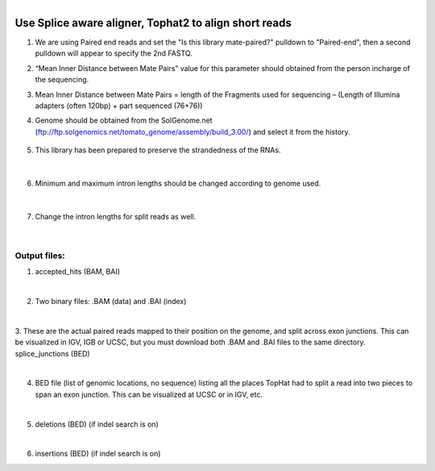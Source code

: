 .. module:: Tophat

   :synopsis:
       
.. moduleauthor:: Asela Wijeratne<awijeratne@astate.edu>

.. index::

.. highlight:: rest

.. figure:: img/UnivLogo_Stack_2C_Dark.png
   :align: right

****************************************************************
Use Splice aware aligner, Tophat2 to align short reads
****************************************************************

1.	We are using Paired end reads and set the "Is this library mate-paired?" pulldown to "Paired-end", then a second pulldown will appear to specify the 2nd FASTQ.
2.	“Mean Inner Distance between Mate Pairs”  value for this parameter should obtained from the person incharge of the sequencing. 
3.	Mean Inner Distance between Mate Pairs = length of the Fragments used for sequencing – (Length of Illumina adapters (often 120bp) + part sequenced (76+76)) 
4. Genome should be obtained from the SolGenome.net (ftp://ftp.solgenomics.net/tomato_genome/assembly/build_3.00/) and select it from the history.

	.. figure:: img/galaxy_tophat_1.png

5. This library has been prepared to preserve the strandedness of the RNAs. 

	.. figure:: img/galaxy_tophat_2.png
|



6.	Minimum and maximum intron lengths should be changed according to genome used.


	.. figure:: img/galaxy_tophat_3.png
	
|

7.	Change the intron lengths for split reads as well.


	.. figure:: img/galaxy_tophat_4.png
	
|

Output files:
----------------------

1. accepted_hits (BAM, BAI)

|
2. Two binary files: .BAM (data) and .BAI (index)

|
3. These are the actual paired reads mapped to their position on the genome, and split across exon junctions. This can be visualized in IGV, IGB or UCSC, but you must download both .BAM and .BAI files to the same directory.
splice_junctions (BED)

|
4. BED file (list of genomic locations, no sequence) listing all the places TopHat had to split a read into two pieces to span an exon junction. This can be visualized at UCSC or in IGV, etc.

|
5. deletions (BED) (if indel search is on)

|
6. insertions (BED) (if indel search is on)

